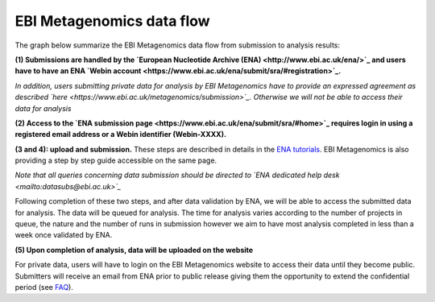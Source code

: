 --------------------------
EBI Metagenomics data flow
--------------------------

The graph below summarize the EBI Metagenomics data flow from submission to analysis results:

.. image:: images/submit_graph_08_web031.png
   :scale: 75

**(1) Submissions are handled by the `European Nucleotide Archive (ENA) <http://www.ebi.ac.uk/ena/>`_ and users have to have an ENA `Webin account <https://www.ebi.ac.uk/ena/submit/sra/#registration>`_.**

*In addition, users submitting private data for analysis by EBI Metagenomics have to provide an expressed agreement as described `here <https://www.ebi.ac.uk/metagenomics/submission>`_. Otherwise we will not be able to access their data for analysis*

**(2) Access to the `ENA submission page <https://www.ebi.ac.uk/ena/submit/sra/#home>`_ requires login in using a registered email address or a Webin identifier (Webin-XXXX).**

**(3 and 4): upload and submission.** These steps are described in details in the `ENA tutorials <https://github.com/ProteinsWebTeam/EMG-docs/blob/master/docs/tutorials.rst>`_. EBI Metagenomics is also providing a step by step guide accessible on the same page.

*Note that all queries concerning data submission should be directed to `ENA dedicated help desk <mailto:datasubs@ebi.ac.uk>`_*

Following completion of these two steps, and after data validation by ENA, we will be able to access the submitted data for analysis. The data will be queued for analysis. The time for analysis varies according to the number of projects in queue, the nature and the number of runs in submission however we aim to have most analysis completed in less than a week once validated by ENA.

**(5) Upon completion of analysis, data will be uploaded on the website**

For private data, users will have to login on the EBI Metagenomics website to access their data until they become public. Submitters will receive an email from ENA prior to public release giving them the opportunity to extend the confidential period (see  `FAQ <https://github.com/ProteinsWebTeam/EMG-docs/edit/master/docs/faqs.rst>`__).
